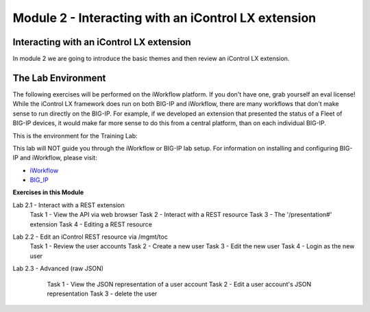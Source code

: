 Module 2 - Interacting with an iControl LX extension
====================================================

Interacting with an iControl LX extension
-----------------------------------------

In module 2 we are going to introduce the basic themes and then review an
iControl LX extension.

The Lab Environment
-------------------

The following exercises will be performed on the iWorkflow platform. If you
don't have one, grab yourself an eval license! While the iControl LX framework
does run on both BIG-IP and iWorkflow, there are many workflows that don't make
sense to run directly on the BIG-IP. For example, if we developed an extension
that presented the status of a Fleet of BIG-IP devices, it would make far more
sense to do this from a central platform, than on each individual BIG-IP.

This is the environment for the Training Lab:

.. image:: _static/image001.png

.. Note
This lab will NOT guide you through the iWorkflow or BIG-IP lab setup. For
information on installing and configuring BIG-IP and iWorkflow, please visit:

* `iWorkflow <https://devcentral.f5.com/wiki/iWorkflow.HomePage.ashx>`_
* `BIG_IP <https://support.f5.com/csp/knowledge-center/software/BIG-IP?module=BIG-IP%20LTM>`_


**Exercises in this Module**

Lab 2.1 - Interact with a REST extension
  Task 1 - View the API via web browser
  Task 2 - Interact with a REST resource
  Task 3 - The '/presentation#' extension
  Task 4 - Editing a REST resource
Lab 2.2 - Edit an iControl REST resource via /mgmt/toc
  Task 1 - Review the user accounts
  Task 2 - Create a new user
  Task 3 - Edit the new user
  Task 4 - Login as the new user
Lab 2.3 - Advanced (raw JSON)
  Task 1 - View the JSON representation of a user account
  Task 2 - Edit a user account's JSON representation
  Task 3 - delete the user

 .. toctree::
     :maxdepth: 1
     :glob:

     lab*  
